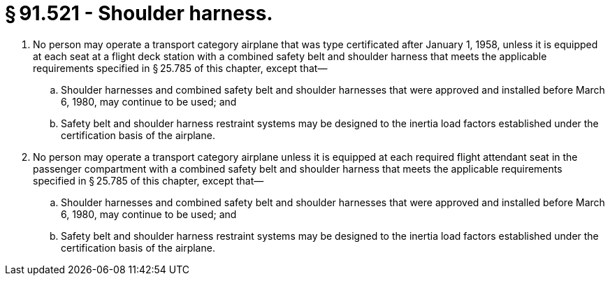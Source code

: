 # § 91.521 - Shoulder harness.

[start=1,loweralpha]
. No person may operate a transport category airplane that was type certificated after January 1, 1958, unless it is equipped at each seat at a flight deck station with a combined safety belt and shoulder harness that meets the applicable requirements specified in § 25.785 of this chapter, except that—
[start=1,arabic]
.. Shoulder harnesses and combined safety belt and shoulder harnesses that were approved and installed before March 6, 1980, may continue to be used; and
.. Safety belt and shoulder harness restraint systems may be designed to the inertia load factors established under the certification basis of the airplane.
. No person may operate a transport category airplane unless it is equipped at each required flight attendant seat in the passenger compartment with a combined safety belt and shoulder harness that meets the applicable requirements specified in § 25.785 of this chapter, except that—
[start=1,arabic]
.. Shoulder harnesses and combined safety belt and shoulder harnesses that were approved and installed before March 6, 1980, may continue to be used; and
.. Safety belt and shoulder harness restraint systems may be designed to the inertia load factors established under the certification basis of the airplane.

